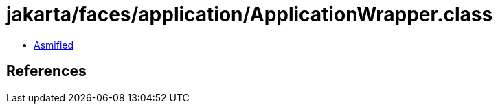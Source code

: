 = jakarta/faces/application/ApplicationWrapper.class

 - link:ApplicationWrapper-asmified.java[Asmified]

== References

